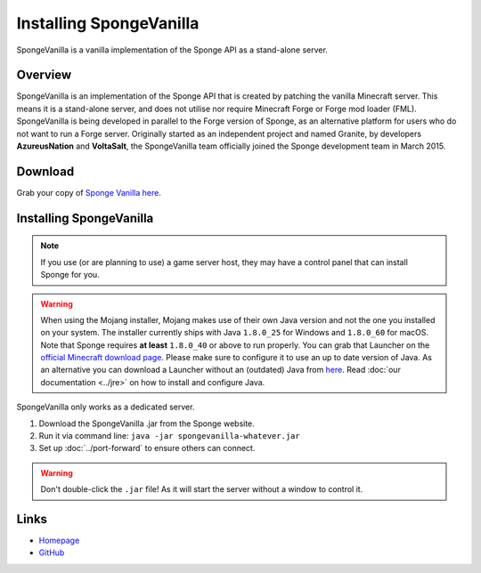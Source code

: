 ========================
Installing SpongeVanilla
========================

SpongeVanilla is a vanilla implementation of the Sponge API as a stand-alone server.


Overview
========

SpongeVanilla is an implementation of the Sponge API that is created by patching the vanilla Minecraft server. This
means it is a stand-alone server, and does not utilise nor require Minecraft Forge or Forge mod loader (FML).
SpongeVanilla is being developed in parallel to the Forge version of Sponge, as an alternative platform for users who
do not want to run a Forge server. Originally started as an independent project and named Granite, by developers
**AzureusNation** and **VoltaSalt**, the SpongeVanilla team officially joined the Sponge development team in March 2015.

Download
========

Grab your copy of `Sponge Vanilla here <https://spongepowered.org/downloads>`_.

Installing SpongeVanilla
========================

.. note::

    If you use (or are planning to use) a game server host, they may have a control panel that can install Sponge for
    you.


.. warning::

  When using the Mojang installer, Mojang makes use of their own Java version and not the one you installed on your
  system. The installer currently ships with Java ``1.8.0_25`` for Windows and ``1.8.0_60`` for macOS. Note that Sponge
  requires **at least** ``1.8.0_40`` or above to run properly. You can grab that Launcher on the 
  `official Minecraft download page <https://minecraft.net/download>`_. Please make sure to configure it to use an up to
  date version of Java. As an alternative you can download a Launcher without an (outdated) Java from
  `here <https://minecraft.net/download/alternative>`__. Read :doc:`our documentation <../jre>` on how to install and
  configure Java. 

SpongeVanilla only works as a dedicated server.

1. Download the SpongeVanilla .jar from the Sponge website.
#. Run it via command line: ``java -jar spongevanilla-whatever.jar``
#. Set up :doc:`../port-forward` to ensure others can connect.

.. warning::

    Don't double-click the ``.jar`` file! As it will start the server without a window to control it.


Links
=====

* `Homepage <https://www.spongepowered.org/>`__
* `GitHub <https://github.com/SpongePowered/SpongeVanilla>`__
